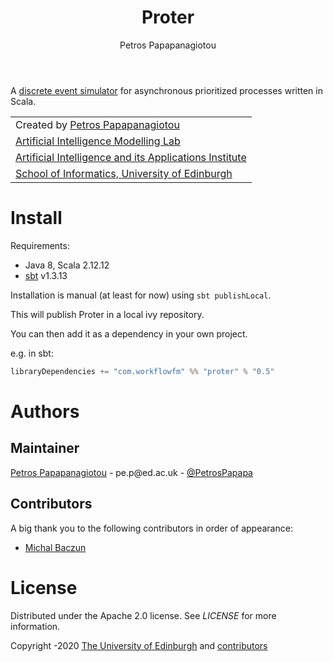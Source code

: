 #+TITLE: Proter
#+AUTHOR: Petros Papapanagiotou

[[../../releases/latest][https://img.shields.io/badge/version-0.5-brightgreen.svg]]
[[https://opensource.org/licenses/Apache-2.0][https://img.shields.io/badge/license-Apache%202.0-yellowgreen.svg]]

A [[https://en.wikipedia.org/wiki/Discrete-event_simulation][discrete event simulator]] for asynchronous prioritized processes written in Scala.

| Created by [[https://github.com/PetrosPapapa][Petros Papapanagiotou]] |
| [[https://aiml.inf.ed.ac.uk/][Artificial Intelligence Modelling Lab]] |
| [[https://web.inf.ed.ac.uk/aiai][Artificial Intelligence and its Applications Institute]] |
| [[https://www.ed.ac.uk/informatics/][School of Informatics, University of Edinburgh]] |

* Install

Requirements:
- Java 8, Scala 2.12.12
- [[https://www.scala-sbt.org/][sbt]] v1.3.13

Installation is manual (at least for now) using ~sbt publishLocal~.

This will publish Proter in a local ivy repository.

You can then add it as a dependency in your own project.

e.g. in sbt: 
#+BEGIN_SRC scala
libraryDependencies += "com.workflowfm" %% "proter" % "0.5"
#+END_SRC 

* Authors
:PROPERTIES:
:CUSTOM_ID: authors
:END:

** Maintainer

   [[https://github.com/PetrosPapapa][Petros Papapanagiotou]] - pe.p@ed.ac.uk - [[https://twitter.com/petrospapapa][@PetrosPapapa]]

** Contributors

   A big thank you to the following contributors in order of appearance:

   - [[https://github.com/MBaczun][Michal Baczun]]


* License

Distributed under the Apache 2.0 license. See [[LICENSE]] for more information.

Copyright \copy 2019-2020 [[https://www.ed.ac.uk/][The University of Edinburgh]] and [[#authors][contributors]]
